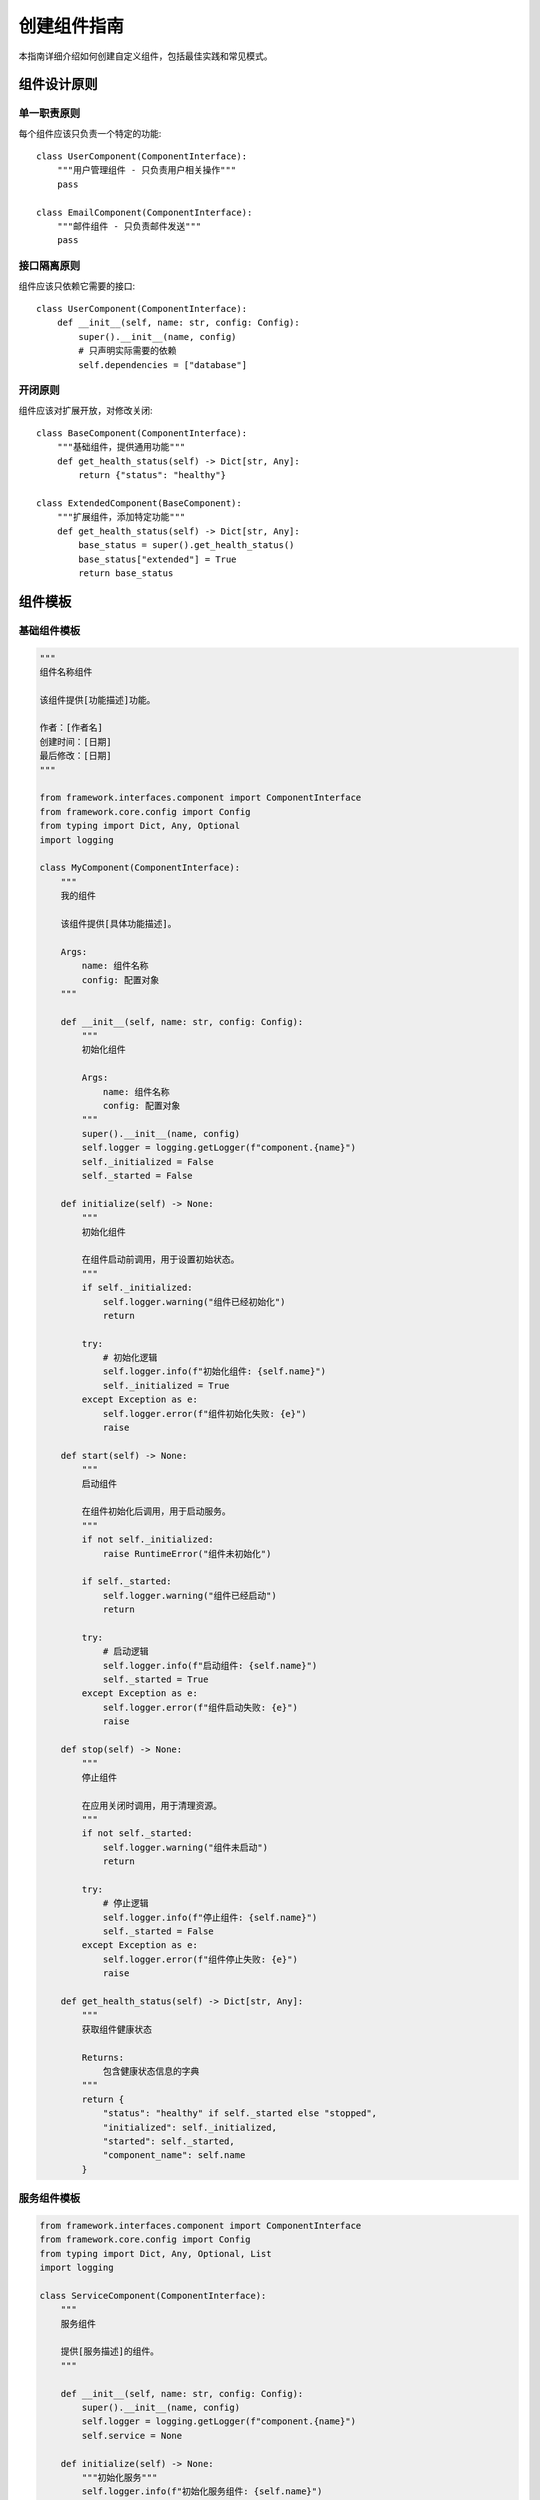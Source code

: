 创建组件指南
============

本指南详细介绍如何创建自定义组件，包括最佳实践和常见模式。

组件设计原则
------------

单一职责原则
~~~~~~~~~~~~

每个组件应该只负责一个特定的功能::

    class UserComponent(ComponentInterface):
        """用户管理组件 - 只负责用户相关操作"""
        pass
    
    class EmailComponent(ComponentInterface):
        """邮件组件 - 只负责邮件发送"""
        pass

接口隔离原则
~~~~~~~~~~~~

组件应该只依赖它需要的接口::

    class UserComponent(ComponentInterface):
        def __init__(self, name: str, config: Config):
            super().__init__(name, config)
            # 只声明实际需要的依赖
            self.dependencies = ["database"]

开闭原则
~~~~~~~~

组件应该对扩展开放，对修改关闭::

    class BaseComponent(ComponentInterface):
        """基础组件，提供通用功能"""
        def get_health_status(self) -> Dict[str, Any]:
            return {"status": "healthy"}
    
    class ExtendedComponent(BaseComponent):
        """扩展组件，添加特定功能"""
        def get_health_status(self) -> Dict[str, Any]:
            base_status = super().get_health_status()
            base_status["extended"] = True
            return base_status

组件模板
--------

基础组件模板
~~~~~~~~~~~~

.. code-block:: python

    """
    组件名称组件

    该组件提供[功能描述]功能。
    
    作者：[作者名]
    创建时间：[日期]
    最后修改：[日期]
    """

    from framework.interfaces.component import ComponentInterface
    from framework.core.config import Config
    from typing import Dict, Any, Optional
    import logging

    class MyComponent(ComponentInterface):
        """
        我的组件
        
        该组件提供[具体功能描述]。
        
        Args:
            name: 组件名称
            config: 配置对象
        """
        
        def __init__(self, name: str, config: Config):
            """
            初始化组件
            
            Args:
                name: 组件名称
                config: 配置对象
            """
            super().__init__(name, config)
            self.logger = logging.getLogger(f"component.{name}")
            self._initialized = False
            self._started = False
        
        def initialize(self) -> None:
            """
            初始化组件
            
            在组件启动前调用，用于设置初始状态。
            """
            if self._initialized:
                self.logger.warning("组件已经初始化")
                return
            
            try:
                # 初始化逻辑
                self.logger.info(f"初始化组件: {self.name}")
                self._initialized = True
            except Exception as e:
                self.logger.error(f"组件初始化失败: {e}")
                raise
        
        def start(self) -> None:
            """
            启动组件
            
            在组件初始化后调用，用于启动服务。
            """
            if not self._initialized:
                raise RuntimeError("组件未初始化")
            
            if self._started:
                self.logger.warning("组件已经启动")
                return
            
            try:
                # 启动逻辑
                self.logger.info(f"启动组件: {self.name}")
                self._started = True
            except Exception as e:
                self.logger.error(f"组件启动失败: {e}")
                raise
        
        def stop(self) -> None:
            """
            停止组件
            
            在应用关闭时调用，用于清理资源。
            """
            if not self._started:
                self.logger.warning("组件未启动")
                return
            
            try:
                # 停止逻辑
                self.logger.info(f"停止组件: {self.name}")
                self._started = False
            except Exception as e:
                self.logger.error(f"组件停止失败: {e}")
                raise
        
        def get_health_status(self) -> Dict[str, Any]:
            """
            获取组件健康状态
            
            Returns:
                包含健康状态信息的字典
            """
            return {
                "status": "healthy" if self._started else "stopped",
                "initialized": self._initialized,
                "started": self._started,
                "component_name": self.name
            }

服务组件模板
~~~~~~~~~~~~

.. code-block:: python

    from framework.interfaces.component import ComponentInterface
    from framework.core.config import Config
    from typing import Dict, Any, Optional, List
    import logging

    class ServiceComponent(ComponentInterface):
        """
        服务组件
        
        提供[服务描述]的组件。
        """
        
        def __init__(self, name: str, config: Config):
            super().__init__(name, config)
            self.logger = logging.getLogger(f"component.{name}")
            self.service = None
        
        def initialize(self) -> None:
            """初始化服务"""
            self.logger.info(f"初始化服务组件: {self.name}")
            # 初始化服务
            self.service = self._create_service()
        
        def start(self) -> None:
            """启动服务"""
            if self.service:
                self.service.start()
                self.logger.info(f"服务组件已启动: {self.name}")
        
        def stop(self) -> None:
            """停止服务"""
            if self.service:
                self.service.stop()
                self.logger.info(f"服务组件已停止: {self.name}")
        
        def _create_service(self):
            """创建服务实例"""
            # 服务创建逻辑
            pass
        
        def get_service(self):
            """获取服务实例"""
            return self.service

配置管理
--------

组件配置
~~~~~~~~

组件可以通过配置进行定制::

    # config.yaml
    components:
      my-component:
        setting1: value1
        setting2: 42
        nested:
          option: true
          list: [1, 2, 3]

访问配置::

    class MyComponent(ComponentInterface):
        def __init__(self, name: str, config: Config):
            super().__init__(name, config)
            # 获取组件配置
            self.setting1 = config.get(f"components.{name}.setting1", "default")
            self.setting2 = config.get(f"components.{name}.setting2", 0)
            self.nested_option = config.get(f"components.{name}.nested.option", False)

配置验证
~~~~~~~~

验证配置的有效性::

    class MyComponent(ComponentInterface):
        def __init__(self, name: str, config: Config):
            super().__init__(name, config)
            self._validate_config(config)
        
        def _validate_config(self, config: Config) -> None:
            """验证配置"""
            required_settings = [
                f"components.{self.name}.setting1",
                f"components.{self.name}.setting2"
            ]
            
            for setting in required_settings:
                if not config.has(setting):
                    raise ValueError(f"缺少必需配置: {setting}")

依赖管理
--------

声明依赖
~~~~~~~~

组件可以声明对其他组件的依赖::

    class MyComponent(ComponentInterface):
        def __init__(self, name: str, config: Config):
            super().__init__(name, config)
            self.dependencies = ["database", "cache"]
            self.optional_dependencies = ["logging"]

依赖注入
~~~~~~~~

框架会自动注入依赖::

    class MyComponent(ComponentInterface):
        def __init__(self, name: str, config: Config):
            super().__init__(name, config)
            self.database = None
            self.cache = None
        
        def initialize(self) -> None:
            # 获取依赖
            self.database = self.get_dependency("database")
            self.cache = self.get_dependency("cache")
            
            # 检查可选依赖
            if self.has_dependency("logging"):
                self.logger = self.get_dependency("logging")

错误处理
--------

异常处理
~~~~~~~~

组件应该正确处理异常::

    class MyComponent(ComponentInterface):
        def start(self) -> None:
            try:
                # 启动逻辑
                self._start_service()
            except ConnectionError as e:
                self.logger.error(f"连接失败: {e}")
                raise
            except Exception as e:
                self.logger.error(f"启动失败: {e}")
                raise
        
        def _start_service(self) -> None:
            """启动服务"""
            # 服务启动逻辑
            pass

健康检查
~~~~~~~~

提供详细的健康状态信息::

    class MyComponent(ComponentInterface):
        def get_health_status(self) -> Dict[str, Any]:
            status = {
                "status": "healthy",
                "component_name": self.name,
                "uptime": self._get_uptime(),
                "metrics": self._get_metrics()
            }
            
            # 检查关键依赖
            if self.database:
                db_status = self.database.get_health_status()
                status["database"] = db_status
            
            return status

测试
----

单元测试
~~~~~~~~

为组件编写单元测试::

    import unittest
    from unittest.mock import Mock, patch
    from framework.core.config import Config
    from my_component import MyComponent

    class TestMyComponent(unittest.TestCase):
        def setUp(self):
            self.config = Config()
            self.component = MyComponent("test", self.config)
        
        def test_initialization(self):
            """测试组件初始化"""
            self.component.initialize()
            self.assertTrue(self.component._initialized)
        
        def test_start_stop(self):
            """测试组件启动和停止"""
            self.component.initialize()
            self.component.start()
            self.assertTrue(self.component._started)
            
            self.component.stop()
            self.assertFalse(self.component._started)

集成测试
~~~~~~~~

测试组件与其他组件的集成::

    class TestComponentIntegration(unittest.TestCase):
        def test_component_dependencies(self):
            """测试组件依赖"""
            # 创建依赖组件
            db_component = DatabaseComponent("database", config)
            cache_component = CacheComponent("cache", config)
            
            # 创建测试组件
            test_component = MyComponent("test", config)
            
            # 测试依赖注入
            test_component.initialize()
            self.assertIsNotNone(test_component.database)
            self.assertIsNotNone(test_component.cache)

最佳实践
--------

* 使用类型注解提高代码可读性
* 提供详细的文档字符串
* 实现完整的生命周期方法
* 正确处理异常和错误情况
* 使用配置而不是硬编码
* 提供有意义的健康状态信息
* 编写完整的测试用例
* 遵循单一职责原则

更多信息
--------

* :doc:`../concepts/components` - 组件概念
* :doc:`../api/components` - 组件API参考
* :doc:`../examples/component_usage` - 使用示例
